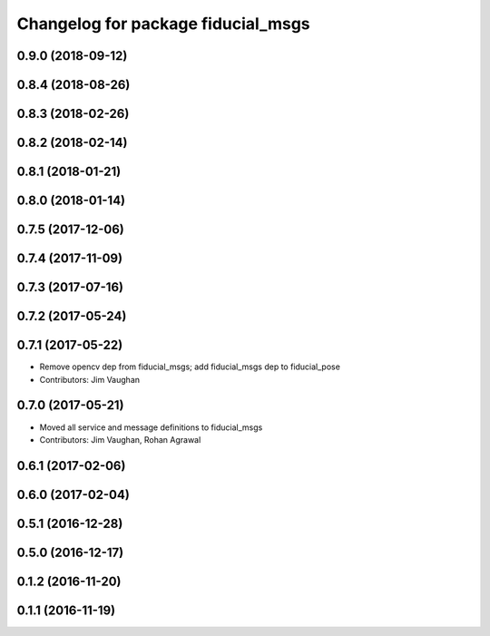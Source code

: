 ^^^^^^^^^^^^^^^^^^^^^^^^^^^^^^^^^^^
Changelog for package fiducial_msgs
^^^^^^^^^^^^^^^^^^^^^^^^^^^^^^^^^^^

0.9.0 (2018-09-12)
------------------

0.8.4 (2018-08-26)
------------------

0.8.3 (2018-02-26)
------------------

0.8.2 (2018-02-14)
------------------

0.8.1 (2018-01-21)
------------------

0.8.0 (2018-01-14)
------------------

0.7.5 (2017-12-06)
------------------

0.7.4 (2017-11-09)
------------------

0.7.3 (2017-07-16)
------------------

0.7.2 (2017-05-24)
------------------

0.7.1 (2017-05-22)
------------------
* Remove opencv dep from fiducial_msgs; add fiducial_msgs dep to fiducial_pose
* Contributors: Jim Vaughan

0.7.0 (2017-05-21)
------------------
* Moved all service and message definitions to fiducial_msgs
* Contributors: Jim Vaughan, Rohan Agrawal

0.6.1 (2017-02-06)
------------------

0.6.0 (2017-02-04)
------------------

0.5.1 (2016-12-28)
------------------

0.5.0 (2016-12-17)
------------------

0.1.2 (2016-11-20)
------------------

0.1.1 (2016-11-19)
------------------
